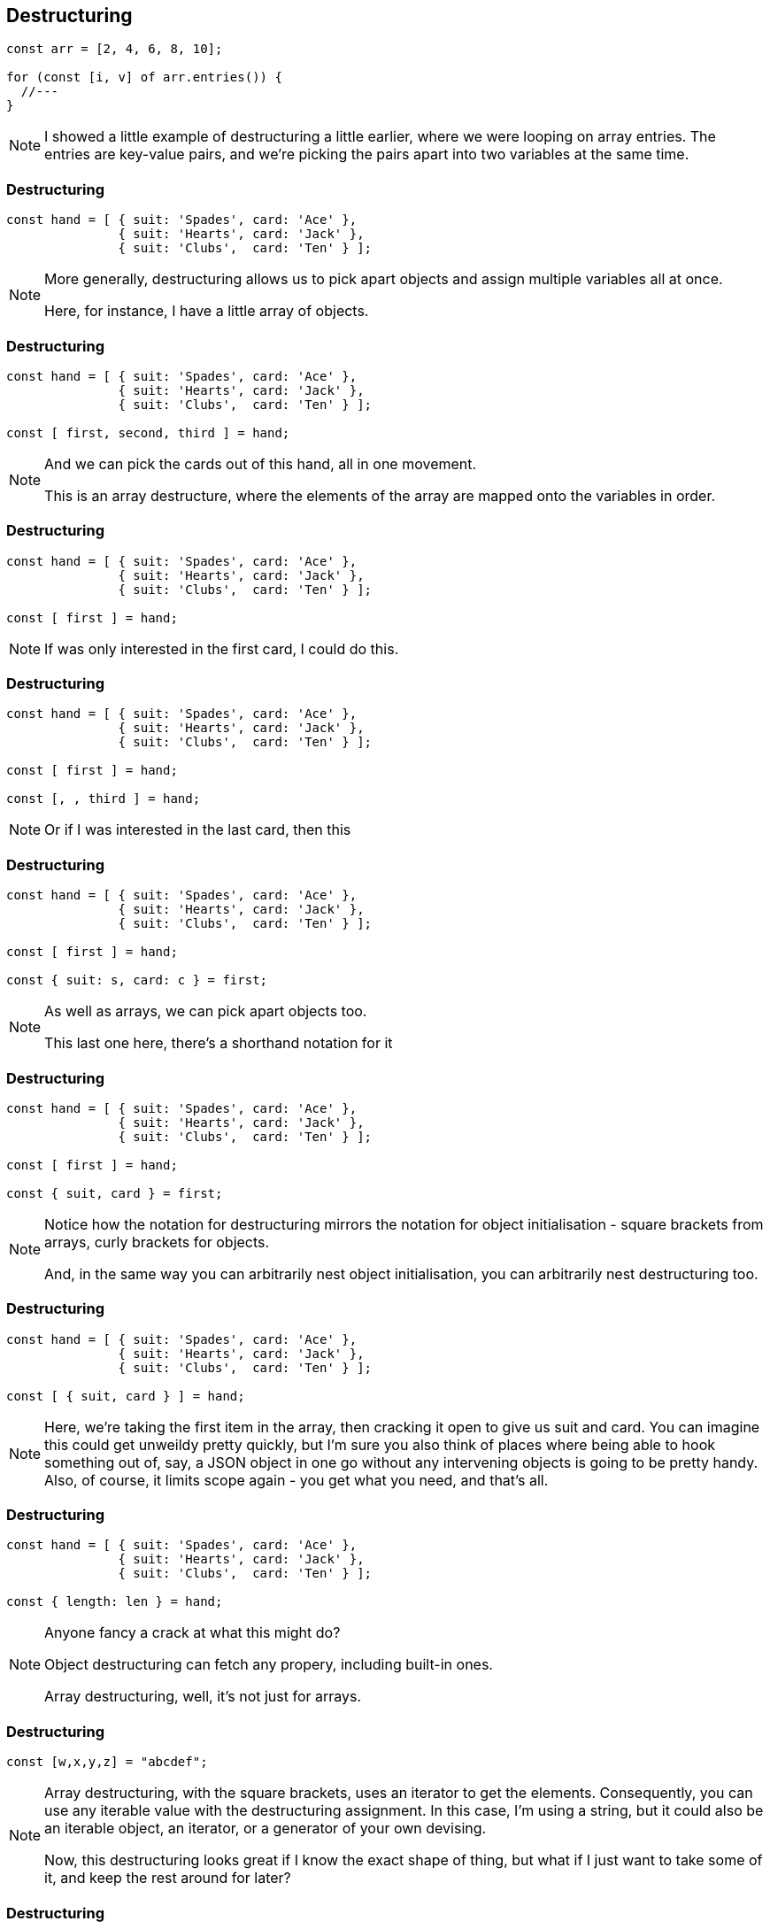 == Destructuring

----
const arr = [2, 4, 6, 8, 10];

for (const [i, v] of arr.entries()) {
  //---
}
----

[NOTE.speaker]
--
I showed a little example of destructuring a little earlier, where we were looping on array entries.  The entries are key-value pairs, and we're picking the pairs apart into two variables at the same time.

--

=== Destructuring

----

const hand = [ { suit: 'Spades', card: 'Ace' },
               { suit: 'Hearts', card: 'Jack' },
	       { suit: 'Clubs',  card: 'Ten' } ];

----

[NOTE.speaker]
--
More generally, destructuring allows us to pick apart objects and assign multiple variables all at once.

Here, for instance, I have a little array of objects.
--

[data-transition="None"]
=== Destructuring

----

const hand = [ { suit: 'Spades', card: 'Ace' },
               { suit: 'Hearts', card: 'Jack' },
	       { suit: 'Clubs',  card: 'Ten' } ];

const [ first, second, third ] = hand;

----

[NOTE.speaker]
--
And we can pick the cards out of this hand, all in one movement.

This is an array destructure, where the elements of the array are mapped onto the variables in order.
--

[data-transition="None"]
=== Destructuring

----
const hand = [ { suit: 'Spades', card: 'Ace' },
               { suit: 'Hearts', card: 'Jack' },
	       { suit: 'Clubs',  card: 'Ten' } ];

const [ first ] = hand;

----

[NOTE.speaker]
--
If was only interested in the first card, I could do this.
--

[data-transition="None"]
=== Destructuring

----
const hand = [ { suit: 'Spades', card: 'Ace' },
               { suit: 'Hearts', card: 'Jack' },
	       { suit: 'Clubs',  card: 'Ten' } ];

const [ first ] = hand;

const [, , third ] = hand;
----

[NOTE.speaker]
--
Or if I was interested in the last card, then this
--

[data-transition="None"]
=== Destructuring

----
const hand = [ { suit: 'Spades', card: 'Ace' },
               { suit: 'Hearts', card: 'Jack' },
	       { suit: 'Clubs',  card: 'Ten' } ];

const [ first ] = hand;

const { suit: s, card: c } = first;
----

[NOTE.speaker]
--
As well as arrays, we can pick apart objects too.

This last one here, there's a shorthand notation for it
--

[data-transition="None"]
=== Destructuring

----
const hand = [ { suit: 'Spades', card: 'Ace' },
               { suit: 'Hearts', card: 'Jack' },
	       { suit: 'Clubs',  card: 'Ten' } ];

const [ first ] = hand;

const { suit, card } = first;
----

[NOTE.speaker]
--
Notice how the notation for destructuring mirrors the notation for object initialisation - square brackets from arrays, curly brackets for objects.

And, in the same way you can arbitrarily nest object initialisation, you can arbitrarily nest destructuring too.
--

[data-transition="None"]
=== Destructuring

----
const hand = [ { suit: 'Spades', card: 'Ace' },
               { suit: 'Hearts', card: 'Jack' },
	       { suit: 'Clubs',  card: 'Ten' } ];

const [ { suit, card } ] = hand;
----

[NOTE.speaker]
--
Here, we're taking the first item in the array, then cracking it open to give us suit and card.  You can imagine this could get unweildy pretty quickly, but I'm sure you also think of places where being able to hook something out of, say, a JSON object in one go without any intervening objects is going to be pretty handy.  Also, of course, it limits scope again - you get what you need, and that's all.
--

[data-transition="None"]
=== Destructuring

----
const hand = [ { suit: 'Spades', card: 'Ace' },
               { suit: 'Hearts', card: 'Jack' },
	       { suit: 'Clubs',  card: 'Ten' } ];

const { length: len } = hand;
----

[NOTE.speaker]
--
Anyone fancy a crack at what this might do?

Object destructuring can fetch any propery, including built-in ones.

Array destructuring, well, it's not just for arrays.
--
[data-transition="None"]
=== Destructuring

----

const [w,x,y,z] = "abcdef";

----

[NOTE.speaker]
--
Array destructuring, with the square brackets, uses an iterator to get the elements.  Consequently, you can use any iterable value with the destructuring assignment.  In this case, I'm using a string, but it could also be an iterable object, an iterator, or a generator of your own devising.

Now, this destructuring looks great if I know the exact shape of thing, but what if I just want to take some of it, and keep the rest around for later?

--
[data-transition="None"]
=== Destructuring

----

const [head, ...tail] = "abcdef";

----

[NOTE.speaker]
--
This notation here, with the three dots, is called the rest operator.  It gathers up all the remaining elements of the array, the iterable, into an array.
--

[data-transition='None']
=== Destructuring

----

const [head, ...tail] = "abcdef";

// head = 'a'
// tail = ['b','c','d','e','f'];

----

[NOTE.speaker]
--
This notation here, with the three dots, is called the rest operator.  It gathers up all the remaining elements of the array, the iterable, into an array.
--

=== Destructuring

----

const { code, msg = 'No error message available' } = response

----

[NOTE.speaker]
--

One final note on destructuring, we can provide default values.

Here, if there's no msg property in the response, we get this default string.  The default value needn't be a static value - it could be calculated from an expression, or from a function call.  One of the cool things about destructuring is that the default value is only resolved if it's needed.

So, with destructuring we've got all kinds of new ways to handle data and pull it about.
--
